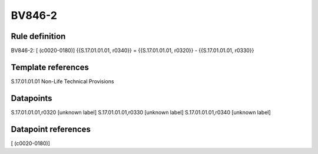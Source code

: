 =======
BV846-2
=======

Rule definition
---------------

BV846-2: [ (c0020-0180)] {{S.17.01.01.01, r0340}} = {{S.17.01.01.01, r0320}} - {{S.17.01.01.01, r0330}}


Template references
-------------------

S.17.01.01.01 Non-Life Technical Provisions


Datapoints
----------

S.17.01.01.01,r0320 [unknown label]
S.17.01.01.01,r0330 [unknown label]
S.17.01.01.01,r0340 [unknown label]


Datapoint references
--------------------

[ (c0020-0180)]